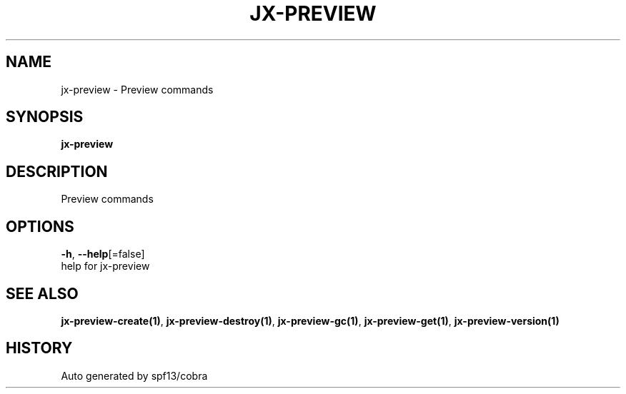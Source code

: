 .TH "JX-PREVIEW" "1" "" "Auto generated by spf13/cobra" "" 
.nh
.ad l


.SH NAME
.PP
jx\-preview \- Preview commands


.SH SYNOPSIS
.PP
\fBjx\-preview\fP


.SH DESCRIPTION
.PP
Preview commands


.SH OPTIONS
.PP
\fB\-h\fP, \fB\-\-help\fP[=false]
    help for jx\-preview


.SH SEE ALSO
.PP
\fBjx\-preview\-create(1)\fP, \fBjx\-preview\-destroy(1)\fP, \fBjx\-preview\-gc(1)\fP, \fBjx\-preview\-get(1)\fP, \fBjx\-preview\-version(1)\fP


.SH HISTORY
.PP
Auto generated by spf13/cobra
